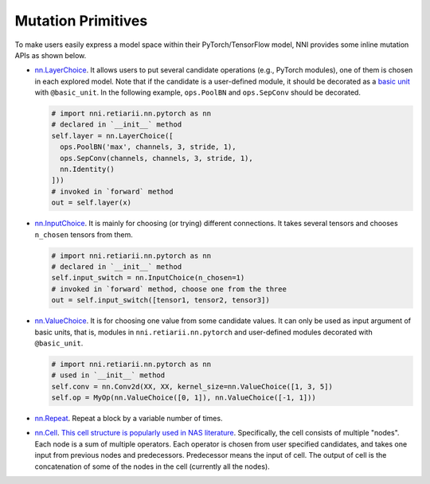 Mutation Primitives
===================

To make users easily express a model space within their PyTorch/TensorFlow model, NNI provides some inline mutation APIs as shown below.

* `nn.LayerChoice <./ApiReference.rst#nni.retiarii.nn.pytorch.LayerChoice>`__. It allows users to put several candidate operations (e.g., PyTorch modules), one of them is chosen in each explored model. Note that if the candidate is a user-defined module, it should be decorated as a `basic unit <./Advanced.rst>`__ with ``@basic_unit``. In the following example, ``ops.PoolBN`` and ``ops.SepConv`` should be decorated.

  .. code-block:: python

    # import nni.retiarii.nn.pytorch as nn
    # declared in `__init__` method
    self.layer = nn.LayerChoice([
      ops.PoolBN('max', channels, 3, stride, 1),
      ops.SepConv(channels, channels, 3, stride, 1),
      nn.Identity()
    ]))
    # invoked in `forward` method
    out = self.layer(x)

* `nn.InputChoice <./ApiReference.rst#nni.retiarii.nn.pytorch.InputChoice>`__. It is mainly for choosing (or trying) different connections. It takes several tensors and chooses ``n_chosen`` tensors from them.

  .. code-block:: python

    # import nni.retiarii.nn.pytorch as nn
    # declared in `__init__` method
    self.input_switch = nn.InputChoice(n_chosen=1)
    # invoked in `forward` method, choose one from the three
    out = self.input_switch([tensor1, tensor2, tensor3])

* `nn.ValueChoice <./ApiReference.rst#nni.retiarii.nn.pytorch.ValueChoice>`__. It is for choosing one value from some candidate values. It can only be used as input argument of basic units, that is, modules in ``nni.retiarii.nn.pytorch`` and user-defined modules decorated with ``@basic_unit``.

  .. code-block:: python

    # import nni.retiarii.nn.pytorch as nn
    # used in `__init__` method
    self.conv = nn.Conv2d(XX, XX, kernel_size=nn.ValueChoice([1, 3, 5])
    self.op = MyOp(nn.ValueChoice([0, 1]), nn.ValueChoice([-1, 1]))

* `nn.Repeat <./ApiReference.rst#nni.retiarii.nn.pytorch.Repeat>`__. Repeat a block by a variable number of times.

* `nn.Cell <./ApiReference.rst#nni.retiarii.nn.pytorch.Cell>`__. `This cell structure is popularly used in NAS literature <https://arxiv.org/abs/1611.01578>`__. Specifically, the cell consists of multiple "nodes". Each node is a sum of multiple operators. Each operator is chosen from user specified candidates, and takes one input from previous nodes and predecessors. Predecessor means the input of cell. The output of cell is the concatenation of some of the nodes in the cell (currently all the nodes).